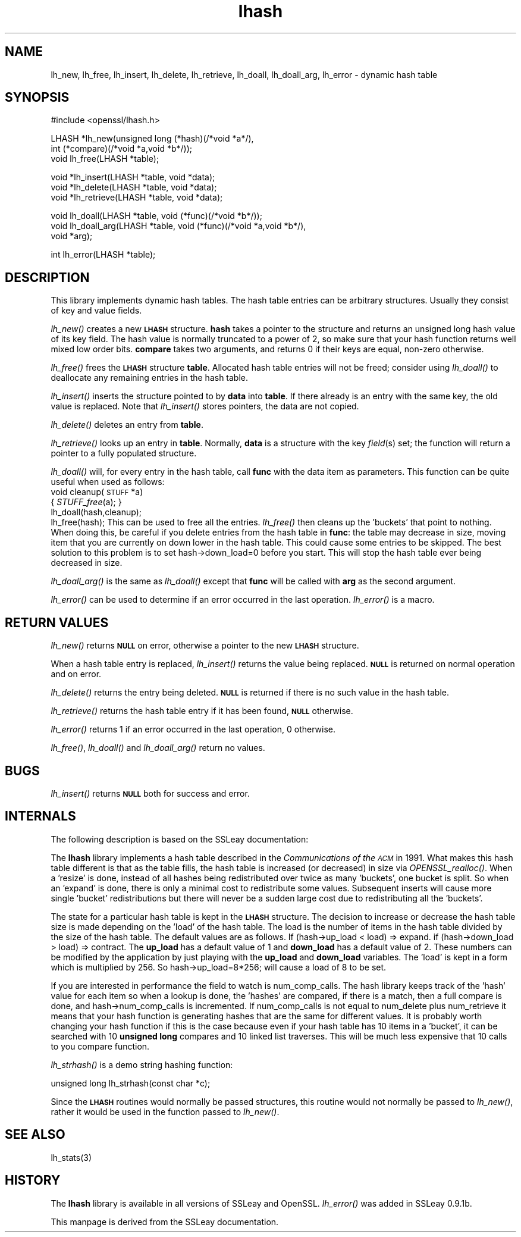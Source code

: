 .\" Automatically generated by Pod::Man version 1.15
.\" Tue Jul 30 09:22:07 2002
.\"
.\" Standard preamble:
.\" ======================================================================
.de Sh \" Subsection heading
.br
.if t .Sp
.ne 5
.PP
\fB\\$1\fR
.PP
..
.de Sp \" Vertical space (when we can't use .PP)
.if t .sp .5v
.if n .sp
..
.de Ip \" List item
.br
.ie \\n(.$>=3 .ne \\$3
.el .ne 3
.IP "\\$1" \\$2
..
.de Vb \" Begin verbatim text
.ft CW
.nf
.ne \\$1
..
.de Ve \" End verbatim text
.ft R

.fi
..
.\" Set up some character translations and predefined strings.  \*(-- will
.\" give an unbreakable dash, \*(PI will give pi, \*(L" will give a left
.\" double quote, and \*(R" will give a right double quote.  | will give a
.\" real vertical bar.  \*(C+ will give a nicer C++.  Capital omega is used
.\" to do unbreakable dashes and therefore won't be available.  \*(C` and
.\" \*(C' expand to `' in nroff, nothing in troff, for use with C<>
.tr \(*W-|\(bv\*(Tr
.ds C+ C\v'-.1v'\h'-1p'\s-2+\h'-1p'+\s0\v'.1v'\h'-1p'
.ie n \{\
.    ds -- \(*W-
.    ds PI pi
.    if (\n(.H=4u)&(1m=24u) .ds -- \(*W\h'-12u'\(*W\h'-12u'-\" diablo 10 pitch
.    if (\n(.H=4u)&(1m=20u) .ds -- \(*W\h'-12u'\(*W\h'-8u'-\"  diablo 12 pitch
.    ds L" ""
.    ds R" ""
.    ds C` ""
.    ds C' ""
'br\}
.el\{\
.    ds -- \|\(em\|
.    ds PI \(*p
.    ds L" ``
.    ds R" ''
'br\}
.\"
.\" If the F register is turned on, we'll generate index entries on stderr
.\" for titles (.TH), headers (.SH), subsections (.Sh), items (.Ip), and
.\" index entries marked with X<> in POD.  Of course, you'll have to process
.\" the output yourself in some meaningful fashion.
.if \nF \{\
.    de IX
.    tm Index:\\$1\t\\n%\t"\\$2"
..
.    nr % 0
.    rr F
.\}
.\"
.\" For nroff, turn off justification.  Always turn off hyphenation; it
.\" makes way too many mistakes in technical documents.
.hy 0
.if n .na
.\"
.\" Accent mark definitions (@(#)ms.acc 1.5 88/02/08 SMI; from UCB 4.2).
.\" Fear.  Run.  Save yourself.  No user-serviceable parts.
.bd B 3
.    \" fudge factors for nroff and troff
.if n \{\
.    ds #H 0
.    ds #V .8m
.    ds #F .3m
.    ds #[ \f1
.    ds #] \fP
.\}
.if t \{\
.    ds #H ((1u-(\\\\n(.fu%2u))*.13m)
.    ds #V .6m
.    ds #F 0
.    ds #[ \&
.    ds #] \&
.\}
.    \" simple accents for nroff and troff
.if n \{\
.    ds ' \&
.    ds ` \&
.    ds ^ \&
.    ds , \&
.    ds ~ ~
.    ds /
.\}
.if t \{\
.    ds ' \\k:\h'-(\\n(.wu*8/10-\*(#H)'\'\h"|\\n:u"
.    ds ` \\k:\h'-(\\n(.wu*8/10-\*(#H)'\`\h'|\\n:u'
.    ds ^ \\k:\h'-(\\n(.wu*10/11-\*(#H)'^\h'|\\n:u'
.    ds , \\k:\h'-(\\n(.wu*8/10)',\h'|\\n:u'
.    ds ~ \\k:\h'-(\\n(.wu-\*(#H-.1m)'~\h'|\\n:u'
.    ds / \\k:\h'-(\\n(.wu*8/10-\*(#H)'\z\(sl\h'|\\n:u'
.\}
.    \" troff and (daisy-wheel) nroff accents
.ds : \\k:\h'-(\\n(.wu*8/10-\*(#H+.1m+\*(#F)'\v'-\*(#V'\z.\h'.2m+\*(#F'.\h'|\\n:u'\v'\*(#V'
.ds 8 \h'\*(#H'\(*b\h'-\*(#H'
.ds o \\k:\h'-(\\n(.wu+\w'\(de'u-\*(#H)/2u'\v'-.3n'\*(#[\z\(de\v'.3n'\h'|\\n:u'\*(#]
.ds d- \h'\*(#H'\(pd\h'-\w'~'u'\v'-.25m'\f2\(hy\fP\v'.25m'\h'-\*(#H'
.ds D- D\\k:\h'-\w'D'u'\v'-.11m'\z\(hy\v'.11m'\h'|\\n:u'
.ds th \*(#[\v'.3m'\s+1I\s-1\v'-.3m'\h'-(\w'I'u*2/3)'\s-1o\s+1\*(#]
.ds Th \*(#[\s+2I\s-2\h'-\w'I'u*3/5'\v'-.3m'o\v'.3m'\*(#]
.ds ae a\h'-(\w'a'u*4/10)'e
.ds Ae A\h'-(\w'A'u*4/10)'E
.    \" corrections for vroff
.if v .ds ~ \\k:\h'-(\\n(.wu*9/10-\*(#H)'\s-2\u~\d\s+2\h'|\\n:u'
.if v .ds ^ \\k:\h'-(\\n(.wu*10/11-\*(#H)'\v'-.4m'^\v'.4m'\h'|\\n:u'
.    \" for low resolution devices (crt and lpr)
.if \n(.H>23 .if \n(.V>19 \
\{\
.    ds : e
.    ds 8 ss
.    ds o a
.    ds d- d\h'-1'\(ga
.    ds D- D\h'-1'\(hy
.    ds th \o'bp'
.    ds Th \o'LP'
.    ds ae ae
.    ds Ae AE
.\}
.rm #[ #] #H #V #F C
.\" ======================================================================
.\"
.IX Title "lhash 3"
.TH lhash 3 "0.9.6e" "2000-11-12" "OpenSSL"
.UC
.SH "NAME"
lh_new, lh_free, lh_insert, lh_delete, lh_retrieve, lh_doall,
lh_doall_arg, lh_error \- dynamic hash table
.SH "SYNOPSIS"
.IX Header "SYNOPSIS"
.Vb 1
\& #include <openssl/lhash.h>
.Ve
.Vb 3
\& LHASH *lh_new(unsigned long (*hash)(/*void *a*/),
\&          int (*compare)(/*void *a,void *b*/));
\& void lh_free(LHASH *table);
.Ve
.Vb 3
\& void *lh_insert(LHASH *table, void *data);
\& void *lh_delete(LHASH *table, void *data);
\& void *lh_retrieve(LHASH *table, void *data);
.Ve
.Vb 3
\& void lh_doall(LHASH *table, void (*func)(/*void *b*/));
\& void lh_doall_arg(LHASH *table, void (*func)(/*void *a,void *b*/),
\&          void *arg);
.Ve
.Vb 1
\& int lh_error(LHASH *table);
.Ve
.SH "DESCRIPTION"
.IX Header "DESCRIPTION"
This library implements dynamic hash tables. The hash table entries
can be arbitrary structures. Usually they consist of key and value
fields.
.PP
\&\fIlh_new()\fR creates a new \fB\s-1LHASH\s0\fR structure. \fBhash\fR takes a pointer to
the structure and returns an unsigned long hash value of its key
field. The hash value is normally truncated to a power of 2, so make
sure that your hash function returns well mixed low order
bits. \fBcompare\fR takes two arguments, and returns 0 if their keys are
equal, non-zero otherwise.
.PP
\&\fIlh_free()\fR frees the \fB\s-1LHASH\s0\fR structure \fBtable\fR. Allocated hash table
entries will not be freed; consider using \fIlh_doall()\fR to deallocate any
remaining entries in the hash table.
.PP
\&\fIlh_insert()\fR inserts the structure pointed to by \fBdata\fR into \fBtable\fR.
If there already is an entry with the same key, the old value is
replaced. Note that \fIlh_insert()\fR stores pointers, the data are not
copied.
.PP
\&\fIlh_delete()\fR deletes an entry from \fBtable\fR.
.PP
\&\fIlh_retrieve()\fR looks up an entry in \fBtable\fR. Normally, \fBdata\fR is
a structure with the key \fIfield\fR\|(s) set; the function will return a
pointer to a fully populated structure.
.PP
\&\fIlh_doall()\fR will, for every entry in the hash table, call \fBfunc\fR with
the data item as parameters.
This function can be quite useful when used as follows:
 void cleanup(\s-1STUFF\s0 *a)
  { \fISTUFF_free\fR\|(a); }
 lh_doall(hash,cleanup);
 lh_free(hash);
This can be used to free all the entries. \fIlh_free()\fR then cleans up the
\&'buckets' that point to nothing. When doing this, be careful if you
delete entries from the hash table in \fBfunc\fR: the table may decrease
in size, moving item that you are currently on down lower in the hash
table.  This could cause some entries to be skipped.  The best
solution to this problem is to set hash->down_load=0 before you
start.  This will stop the hash table ever being decreased in size.
.PP
\&\fIlh_doall_arg()\fR is the same as \fIlh_doall()\fR except that \fBfunc\fR will
be called with \fBarg\fR as the second argument.
.PP
\&\fIlh_error()\fR can be used to determine if an error occurred in the last
operation. \fIlh_error()\fR is a macro.
.SH "RETURN VALUES"
.IX Header "RETURN VALUES"
\&\fIlh_new()\fR returns \fB\s-1NULL\s0\fR on error, otherwise a pointer to the new
\&\fB\s-1LHASH\s0\fR structure.
.PP
When a hash table entry is replaced, \fIlh_insert()\fR returns the value
being replaced. \fB\s-1NULL\s0\fR is returned on normal operation and on error.
.PP
\&\fIlh_delete()\fR returns the entry being deleted.  \fB\s-1NULL\s0\fR is returned if
there is no such value in the hash table.
.PP
\&\fIlh_retrieve()\fR returns the hash table entry if it has been found,
\&\fB\s-1NULL\s0\fR otherwise.
.PP
\&\fIlh_error()\fR returns 1 if an error occurred in the last operation, 0
otherwise.
.PP
\&\fIlh_free()\fR, \fIlh_doall()\fR and \fIlh_doall_arg()\fR return no values.
.SH "BUGS"
.IX Header "BUGS"
\&\fIlh_insert()\fR returns \fB\s-1NULL\s0\fR both for success and error.
.SH "INTERNALS"
.IX Header "INTERNALS"
The following description is based on the SSLeay documentation:
.PP
The \fBlhash\fR library implements a hash table described in the
\&\fICommunications of the \s-1ACM\s0\fR in 1991.  What makes this hash table
different is that as the table fills, the hash table is increased (or
decreased) in size via \fIOPENSSL_realloc()\fR.  When a 'resize' is done, instead of
all hashes being redistributed over twice as many 'buckets', one
bucket is split.  So when an 'expand' is done, there is only a minimal
cost to redistribute some values.  Subsequent inserts will cause more
single 'bucket' redistributions but there will never be a sudden large
cost due to redistributing all the 'buckets'.
.PP
The state for a particular hash table is kept in the \fB\s-1LHASH\s0\fR structure.
The decision to increase or decrease the hash table size is made
depending on the 'load' of the hash table.  The load is the number of
items in the hash table divided by the size of the hash table.  The
default values are as follows.  If (hash->up_load < load) =>
expand.  if (hash->down_load > load) => contract.  The
\&\fBup_load\fR has a default value of 1 and \fBdown_load\fR has a default value
of 2.  These numbers can be modified by the application by just
playing with the \fBup_load\fR and \fBdown_load\fR variables.  The 'load' is
kept in a form which is multiplied by 256.  So
hash->up_load=8*256; will cause a load of 8 to be set.
.PP
If you are interested in performance the field to watch is
num_comp_calls.  The hash library keeps track of the 'hash' value for
each item so when a lookup is done, the 'hashes' are compared, if
there is a match, then a full compare is done, and
hash->num_comp_calls is incremented.  If num_comp_calls is not equal
to num_delete plus num_retrieve it means that your hash function is
generating hashes that are the same for different values.  It is
probably worth changing your hash function if this is the case because
even if your hash table has 10 items in a 'bucket', it can be searched
with 10 \fBunsigned long\fR compares and 10 linked list traverses.  This
will be much less expensive that 10 calls to you compare function.
.PP
\&\fIlh_strhash()\fR is a demo string hashing function:
.PP
.Vb 1
\& unsigned long lh_strhash(const char *c);
.Ve
Since the \fB\s-1LHASH\s0\fR routines would normally be passed structures, this
routine would not normally be passed to \fIlh_new()\fR, rather it would be
used in the function passed to \fIlh_new()\fR.
.SH "SEE ALSO"
.IX Header "SEE ALSO"
lh_stats(3)
.SH "HISTORY"
.IX Header "HISTORY"
The \fBlhash\fR library is available in all versions of SSLeay and OpenSSL.
\&\fIlh_error()\fR was added in SSLeay 0.9.1b.
.PP
This manpage is derived from the SSLeay documentation.
